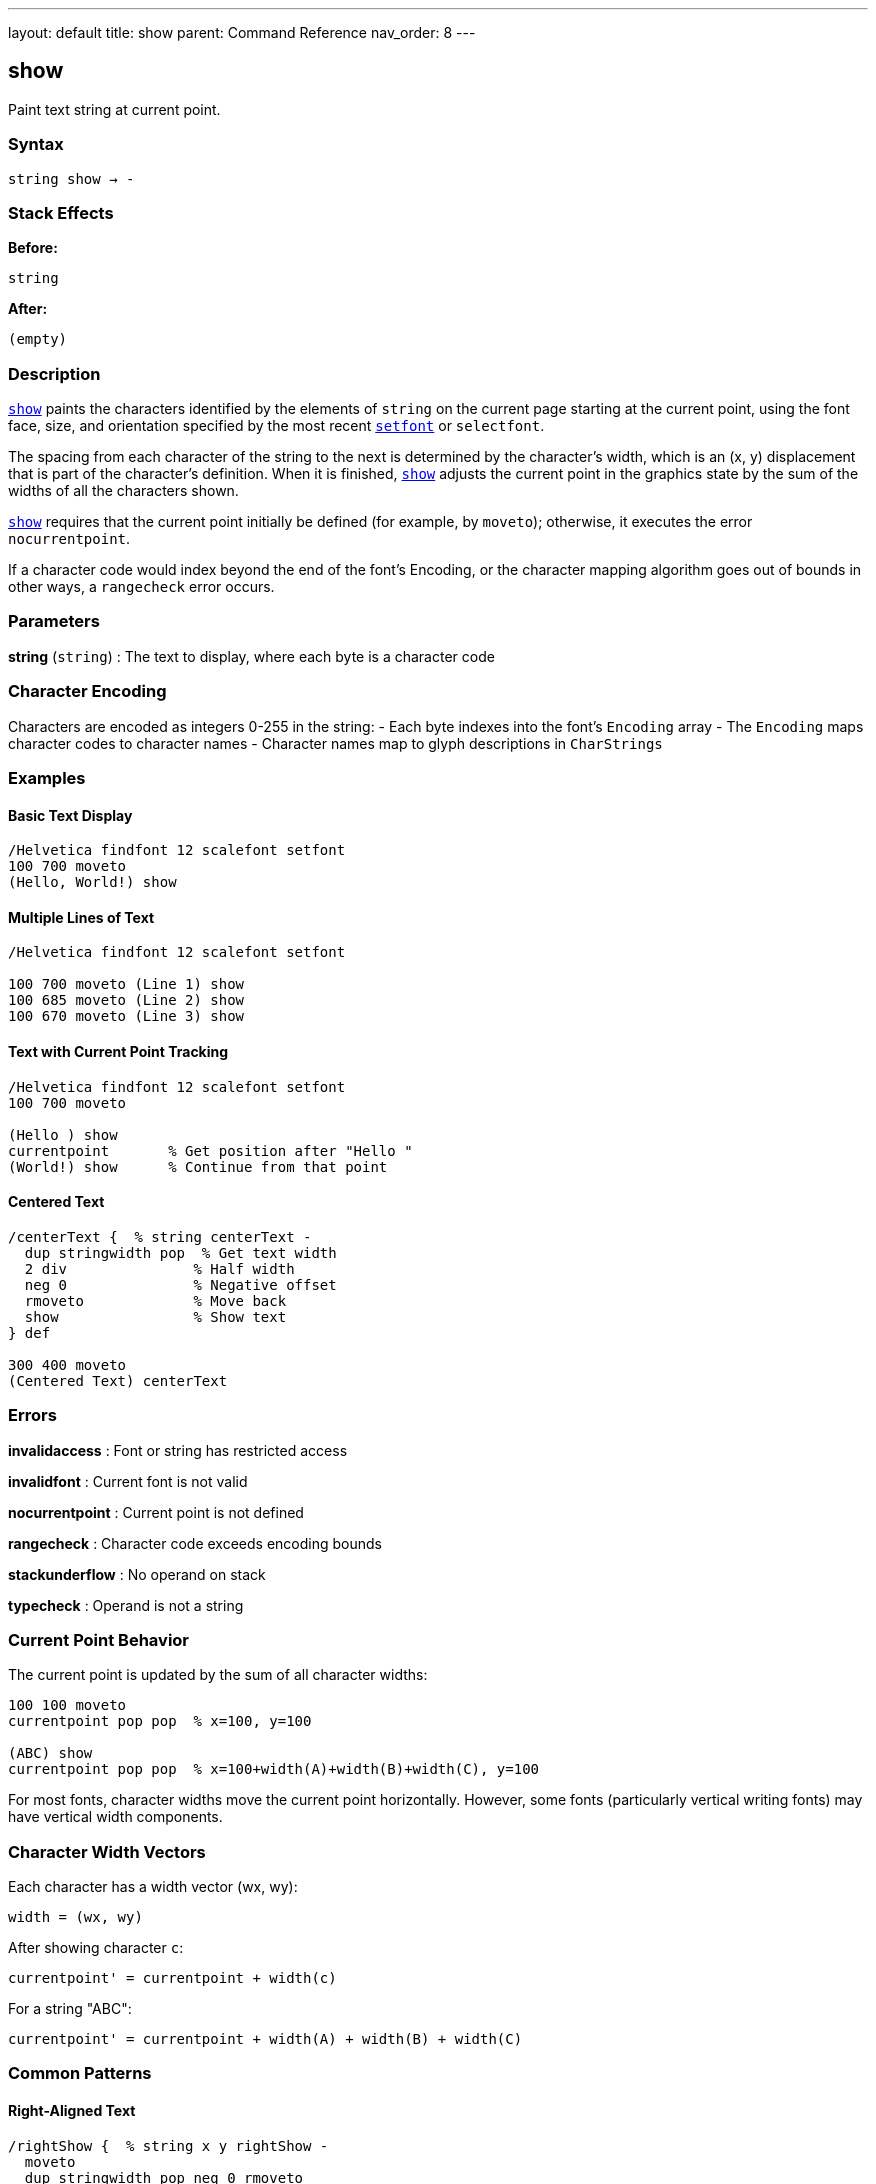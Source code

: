 ---
layout: default
title: show
parent: Command Reference
nav_order: 8
---

== show

Paint text string at current point.

=== Syntax

----
string show → -
----

=== Stack Effects

**Before:**
```
string
```

**After:**
```
(empty)
```

=== Description

link:/docs/commands/references/show/[`show`] paints the characters identified by the elements of `string` on the current page starting at the current point, using the font face, size, and orientation specified by the most recent link:/docs/commands/references/setfont/[`setfont`] or `selectfont`.

The spacing from each character of the string to the next is determined by the character's width, which is an (x, y) displacement that is part of the character's definition. When it is finished, link:/docs/commands/references/show/[`show`] adjusts the current point in the graphics state by the sum of the widths of all the characters shown.

link:/docs/commands/references/show/[`show`] requires that the current point initially be defined (for example, by `moveto`); otherwise, it executes the error `nocurrentpoint`.

If a character code would index beyond the end of the font's Encoding, or the character mapping algorithm goes out of bounds in other ways, a `rangecheck` error occurs.

=== Parameters

**string** (`string`)
: The text to display, where each byte is a character code

=== Character Encoding

Characters are encoded as integers 0-255 in the string:
- Each byte indexes into the font's `Encoding` array
- The `Encoding` maps character codes to character names
- Character names map to glyph descriptions in `CharStrings`

=== Examples

==== Basic Text Display

[source,postscript]
----
/Helvetica findfont 12 scalefont setfont
100 700 moveto
(Hello, World!) show
----

==== Multiple Lines of Text

[source,postscript]
----
/Helvetica findfont 12 scalefont setfont

100 700 moveto (Line 1) show
100 685 moveto (Line 2) show
100 670 moveto (Line 3) show
----

==== Text with Current Point Tracking

[source,postscript]
----
/Helvetica findfont 12 scalefont setfont
100 700 moveto

(Hello ) show
currentpoint       % Get position after "Hello "
(World!) show      % Continue from that point
----

==== Centered Text

[source,postscript]
----
/centerText {  % string centerText -
  dup stringwidth pop  % Get text width
  2 div               % Half width
  neg 0               % Negative offset
  rmoveto             % Move back
  show                % Show text
} def

300 400 moveto
(Centered Text) centerText
----

=== Errors

**invalidaccess**
: Font or string has restricted access

**invalidfont**
: Current font is not valid

**nocurrentpoint**
: Current point is not defined

**rangecheck**
: Character code exceeds encoding bounds

**stackunderflow**
: No operand on stack

**typecheck**
: Operand is not a string

=== Current Point Behavior

The current point is updated by the sum of all character widths:

[source,postscript]
----
100 100 moveto
currentpoint pop pop  % x=100, y=100

(ABC) show
currentpoint pop pop  % x=100+width(A)+width(B)+width(C), y=100
----

For most fonts, character widths move the current point horizontally. However, some fonts (particularly vertical writing fonts) may have vertical width components.

=== Character Width Vectors

Each character has a width vector (wx, wy):

----
width = (wx, wy)
----

After showing character `c`:

----
currentpoint' = currentpoint + width(c)
----

For a string "ABC":

----
currentpoint' = currentpoint + width(A) + width(B) + width(C)
----

=== Common Patterns

==== Right-Aligned Text

[source,postscript]
----
/rightShow {  % string x y rightShow -
  moveto
  dup stringwidth pop neg 0 rmoveto
  show
} def

(Right aligned) 500 700 rightShow
----

==== Text on a Path

[source,postscript]
----
% Show text along a curved path
newpath
200 200 100 0 180 arc

% Convert path to show operations
/charpath true charpath
gsave
  0 setgray fill
grestore
----

==== Vertical Text

[source,postscript]
----
% Rotate for vertical text
gsave
  100 700 translate
  90 rotate
  0 0 moveto (Vertical) show
grestore
----

=== Performance Considerations

- link:/docs/commands/references/show/[`show`] is the fastest text rendering operator
- Characters are cached for efficiency
- Font cache improves performance for repeated characters
- Use link:/docs/commands/references/show/[`show`] over link:/docs/commands/references/charpath/[`charpath`] when possible

=== Comparison with Other Text Operators

[cols="2,3"]
|===
| Operator | Purpose

| link:/docs/commands/references/show/[`show`]
| Basic text painting (fastest)

| link:/docs/commands/references/ashow/[`ashow`]
| Add uniform spacing to all characters

| link:/docs/commands/references/widthshow/[`widthshow`]
| Adjust width of specific character

| link:/docs/commands/references/awidthshow/[`awidthshow`]
| Combine link:/docs/commands/references/ashow/[`ashow`] and link:/docs/commands/references/widthshow/[`widthshow`]

| link:/docs/commands/references/kshow/[`kshow`]
| Execute procedure between characters (kerning)

| link:/docs/commands/references/cshow/[`cshow`]
| Execute procedure for each character (Level 2)

| link:/docs/commands/references/charpath/[`charpath`]
| Get character outlines as path
|===

=== See Also

- link:/docs/commands/references/ashow/[`ashow`] - Show with character spacing adjustment
- link:/docs/commands/references/widthshow/[`widthshow`] - Show with selective character width adjustment
- link:/docs/commands/references/awidthshow/[`awidthshow`] - Combine ashow and widthshow
- link:/docs/commands/references/kshow/[`kshow`] - Show with kerning procedure
- link:/docs/commands/references/cshow/[`cshow`] - Show with procedure per character (Level 2)
- link:/docs/commands/references/charpath/[`charpath`] - Get character outlines as path
- link:/docs/commands/references/stringwidth/[`stringwidth`] - Calculate text width
- link:/docs/commands/references/setfont/[`setfont`] - Establish current font
- `moveto` - Set current point